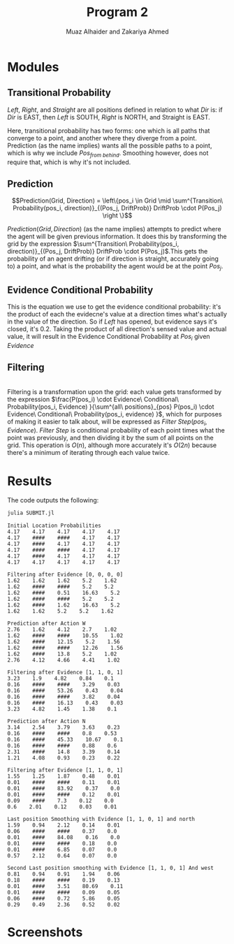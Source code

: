 #+TITLE: Program 2
#+AUTHOR: Muaz Alhaider and Zakariya Ahmed
#+OPTIONS: num:nil toc:nil

* Modules
   
** Transitional Probability
   \begin{math}
    Transitional\ Probability(Pos_i, Dir) = \\
     (Pos_{from\ left}:Drift(Left), Pos_{from\ straight}:Drift(Straight), Pos_{from\ right}:Drift(Right)): (\text{For smoothing})
\end{math}
    
\newline
\begin{math}
\\ \\
Transitional\ Probability(Pos_i, Dir) =\\ (Pos_{from\ left}:Drift(Left), Pos_{from\ straight}:Drift(Straight), Pos_{from\ right}:Drift(Right), Pos_{from\ behind}:Drift(Straight)): (\text{For prediction})
\\ \\
\end{math}
    

    /Left/, /Right/, and /Straight/ are all positions defined in relation to what /Dir/ is: if /Dir/ is EAST, then /Left/ is SOUTH, /Right/ is NORTH, and Straight is EAST.
 
   Here, transitional probability has two forms: one which is all paths that converge to a point, and another where they diverge from a point. Prediction (as the name implies) wants all the possible paths to a point, which is why we include $Pos_{from\ behind}$. Smoothing however, does not require that, which is why it's not included.
   
   
** Prediction
    $$Prediction(Grid, Direction) = \left\{pos_i \in Grid \mid \sum^{Transition\ Probability(pos_i, direction)}_{(Pos_j, DriftProb)} DriftProb \cdot P(Pos_j) \right \}$$
    
    $Prediction(Grid, Direction)$ (as the name implies) attempts to predict where the agent will be given previous information. It does this by transforming the grid by the expression  $\sum^{Transition\ Probability(pos_i, direction)}_{(Pos_j, DriftProb)} DriftProb \cdot P(Pos_j)$.This gets the probability of an agent drifting (or if direction is straight, accurately going to) a point, and what is the probability the agent would be at the point $Pos_j$.
    
    
** Evidence Conditional Probability
   \begin{math}
  Evidence\ Conditional\ Probability(Pos_i, Evidence)= \\
  \prod^{\text{Directions} }_{dir=W} Sense(evidence[pos_i dir], actual[pos_i+dir])
\end{math}
   
This is the equation we use to get the evidence conditional probability: it's the product of each the evidecne's value at a direction times what's actually in the value of the direction. So if /Left/ has opened, but evidence says it's closed, it's 0.2. Taking the product of all direction's sensed value and actual value, it will result in the Evidence Conditional Probability at $Pos_i$ given $Evidence$

** Filtering

 
   \begin{math}
Filtering(Grid, Evidence) = \{pos_i \in Grid \mid\\
\frac{P(pos_i) \cdot Evidence\ Conditional\ Probability(pos_i, Evidence) }{\sum^{all\ positions}_{pos} P(pos_i) \cdot Evidence\ Conditional\ Probability(pos_i, evidence) } \}
\end{math}

\\
   
   Filtering is a transformation upon the grid: each value gets transformed by the expression $\frac{P(pos_i) \cdot Evidence\ Conditional\ Probability(pos_i, Evidence) }{\sum^{all\ positions}_{pos} P(pos_i) \cdot Evidence\ Conditional\ Probability(pos_i, evidence) }$, which for purposes of making it easier to talk about, will be expressed as $Filter\ Step(pos_i, Evidence)$. $Filter\ Step$ is conditional probability of each point times what the point was previously, and then dividing it  by the sum of all points on the grid. This operation is $O(n)$, although more accurately it's $O(2n)$ because there's a minimum of iterating through each value twice.
   
* Results   
  The code outputs the following:
  #+begin_src sh :results output :exports both
  julia SUBMIT.jl
  #+end_src

  #+RESULTS:
  #+begin_example
  Initial Location Probabilities
  4.17    4.17    4.17    4.17    4.17    
  4.17    ####    ####    4.17    4.17    
  4.17    ####    4.17    4.17    4.17    
  4.17    ####    ####    4.17    4.17    
  4.17    ####    4.17    4.17    4.17    
  4.17    4.17    4.17    4.17    4.17    

  Filtering after Evidence [0, 0, 0, 0]
  1.62    1.62    1.62    5.2    1.62    
  1.62    ####    ####    5.2    5.2    
  1.62    ####    0.51    16.63    5.2    
  1.62    ####    ####    5.2    5.2    
  1.62    ####    1.62    16.63    5.2    
  1.62    1.62    5.2    5.2    1.62    

  Prediction after Action W
  2.76    1.62    4.12    2.7    1.02    
  1.62    ####    ####    10.55    1.02    
  1.62    ####    12.15    5.2    1.56    
  1.62    ####    ####    12.26    1.56    
  1.62    ####    13.8    5.2    1.02    
  2.76    4.12    4.66    4.41    1.02    

  Filtering after Evidence [1, 1, 0, 1]
  3.23    1.9    4.82    0.84    0.1    
  0.16    ####    ####    3.29    0.03    
  0.16    ####    53.26    0.43    0.04    
  0.16    ####    ####    3.82    0.04    
  0.16    ####    16.13    0.43    0.03    
  3.23    4.82    1.45    1.38    0.1    

  Prediction after Action N
  3.14    2.54    3.79    3.63    0.23    
  0.16    ####    ####    0.8    0.53    
  0.16    ####    45.33    10.67    0.1    
  0.16    ####    ####    0.88    0.6    
  2.31    ####    14.8    3.39    0.14    
  1.21    4.08    0.93    0.23    0.22    

  Filtering after Evidence [1, 1, 0, 1]
  1.55    1.25    1.87    0.48    0.01    
  0.01    ####    ####    0.11    0.01    
  0.01    ####    83.92    0.37    0.0    
  0.01    ####    ####    0.12    0.01    
  0.09    ####    7.3    0.12    0.0    
  0.6    2.01    0.12    0.03    0.01    

  Last position Smoothing with Evidence [1, 1, 0, 1] and north
  1.59    0.94    2.12    0.14    0.01    
  0.06    ####    ####    0.37    0.0    
  0.01    ####    84.08    0.16    0.0    
  0.01    ####    ####    0.18    0.0    
  0.01    ####    6.85    0.07    0.0    
  0.57    2.12    0.64    0.07    0.0    

  Second Last position smoothing with Evidence [1, 1, 0, 1] And west
  0.81    0.94    0.91    1.94    0.06    
  0.18    ####    ####    0.19    0.13    
  0.01    ####    3.51    80.69    0.11    
  0.01    ####    ####    0.09    0.05    
  0.06    ####    0.72    5.86    0.05    
  0.29    0.49    2.36    0.52    0.02    
  #+end_example

* Screenshots
  :PROPERTIES:
  :ID:       a93abd3f-f652-4b14-a3ef-d46d087ebe0c
  :END:
[[file:data/a9/3abd3f-f652-4b14-a3ef-d46d087ebe0c/screenshot-20201111-135323.png]]
[[file:data/a9/3abd3f-f652-4b14-a3ef-d46d087ebe0c/screenshot-20201111-135329.png]]




